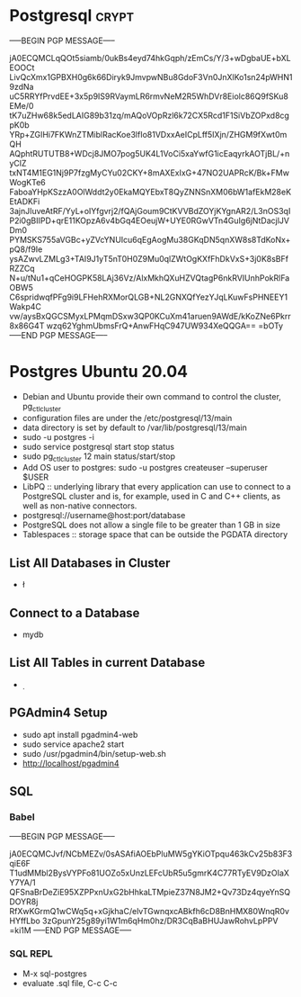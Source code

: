 # -*- buffer-auto-save-file-name: nil; -*-
* Postgresql :crypt:
-----BEGIN PGP MESSAGE-----

jA0ECQMCLqQOt5siamb/0ukBs4eyd74hkGqph/zEmCs/Y/3+wDgbaUE+bXLEOOCt
LivQcXmx1GPBXH0g6k66Diryk9JmvpwNBu8GdoF3Vn0JnXlKo1sn24pWHN19zdNa
uC5RRYfPrvdEE+3x5p9IS9RVaymLR6rmvNeM2R5WhDVr8Eiolc86Q9fSKu8EMe/0
tK7uZHw68k5edLAIG89b31zq/mAQoVOpRzl6k72CX5Rcd1F1SiVbZOPxd8cgpK0b
YRp+ZGIHi7FKWnZTMiblRacKoe3lfIo81VDxxAeICpLff5IXjn/ZHGM9fXwt0mQH
AQphtRUTUTB8+WDcj8JMO7pog5UK4L1VoCi5xaYwfG1icEaqyrkAOTjBL/+nyClZ
txNT4M1EG1Nj9P7fzgMyCYu02CKY+8mAXExIxG+47NO2UAPRcK/Bk+FMwWogKTe6
FaboaYHpKSzzA0OlWddt2y0EkaMQYEbxT8QyZNNSnXM06bW1afEkM28eKEtADKFi
3ajnJIuveAtRF/YyL+oIYfgvrj2/fQAjGoum9CtKVVBdZOYjKYgnAR2/L3nOS3qI
P2i0gBIIPD+qrE11KOpzA6v4bGq4EOeujW+UYE0RGwVTn4GuIg6jNtDacjlJVDm0
PYMSKS755aVGBc+yZVcYNUIcu6qEgAogMu38GKqDN5qnXW8s8TdKoNx+pQ8/f9Ie
ysAZwvLZMLg3+TAI9J1yT5nT0H0Z9Mu0qlZWtOgKXfFhDkVxS+3j0K8sBFfRZZCq
N+u/tNu1+qCeHOGPK58LAj36Vz/AlxMkhQXuHZVQtagP6nkRVIUnhPokRlFaOBW5
C6spridwqfPFg9i9LFHehRXMorQLGB+NL2GNXQfYezYJqLKuwFsPHNEEY1Wakp4C
vw/aysBxQGCSMyxLPMqmDSxw3QP0KCuXm41aruen9AWdE/kKoZNe6Pkrr8x86G4T
wzq62YghmUbmsFrQ+AnwFHqC947UW934XeQQGA==
=bOTy
-----END PGP MESSAGE-----



* Postgres Ubuntu 20.04
- Debian and Ubuntu provide their own command to control the cluster, pg_ctlcluster
- configuration files are under the /etc/postgresql/13/main
- data directory is set by default to /var/lib/postgresql/13/main
- sudo -u postgres -i
- sudo service postgresql start stop status
- sudo pg_ctlcluster 12 main status/start/stop
- Add OS user to postgres: sudo -u postgres createuser --superuser $USER
- LibPQ :: underlying library that every application can use to connect to a PostgreSQL cluster and is, for example, used in C and C++ clients, as well as non-native connectors.
- postgresql://username@host:port/database
- PostgreSQL does not allow a single file to be greater than 1 GB in size
- Tablespaces :: storage space that can be outside the PGDATA directory

** List All Databases in Cluster
- \l

** Connect to a Database
- \c mydb

** List All Tables in current Database
- \d

** PGAdmin4 Setup
- sudo apt install pgadmin4-web
- sudo service apache2 start
- sudo /usr/pgadmin4/bin/setup-web.sh
- http://localhost/pgadmin4

** SQL
*** Babel
-----BEGIN PGP MESSAGE-----

jA0ECQMCJvf/NCbMEZv/0sASAfiAOEbPluMW5gYKiOTpqu463kCv25b83F3qiE6F
T1udMMbl2BysVYPFo81UOZo5xUnzLEFcUbR5u5gmrK4C77RTyEV9DzOIaXY7YA/1
QFSnaBrDeZiE95XZPPxnUxG2bHhkaLTMpieZ37N8JM2+Qv73Dz4qyeYnSQDOYR8j
RfXwKGrmQ1wCWq5q+xGjkhaC/elvTGwnqxcABkfh6cD8BnHMX80WnqR0vHYffLbo
3zGpunY25g89yi1W1m6qHm0hz/DR3CqBaBHUJawRohvLpPPV
=ki1M
-----END PGP MESSAGE-----

*** SQL REPL
- M-x sql-postgres
- evaluate .sql file, C-c C-c

